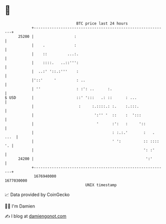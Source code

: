 * 👋

#+begin_example
                                   BTC price last 24 hours                    
               +------------------------------------------------------------+ 
         25200 |                  :                                         | 
               |    .             :                                         | 
               |    ::         ...:.                                        | 
               |    ::::.   ..::''':                                        | 
               |  ..:' '::.:'''    :                                        | 
               |'::'     '         : ..                                     | 
               | ''                : :': ..      :.                         | 
   $ USD       |                   ::' ':::   .: ::      : ...              | 
               |                    :     :.::::.: :.    :.:::.             | 
               |                           ':'' '  ::    :  ':::            | 
               |                            '      :':   :     '::          | 
               |                                   : :.:.'       :   . ...  | 
               |                                   ' ':          :: :::: '. | 
               |                                                 ': :'      | 
         24200 |                                                  ':'       | 
               +------------------------------------------------------------+ 
                1676940000                                        1677030000  
                                       UNIX timestamp                         
#+end_example
📈 Data provided by CoinGecko

🧑‍💻 I'm Damien

✍️ I blog at [[https://www.damiengonot.com][damiengonot.com]]
